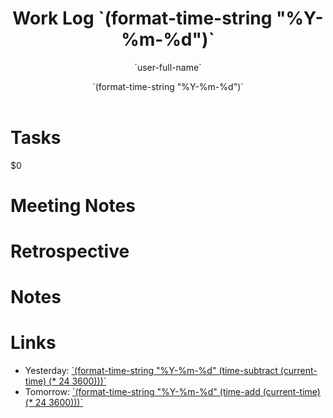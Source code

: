 #+TITLE: Work Log `(format-time-string "%Y-%m-%d")`
#+AUTHOR: `user-full-name`
#+EMAIL:  `user-mail-address`
#+DATE:   `(format-time-string "%Y-%m-%d")`

* Tasks
$0

* Meeting Notes

* Retrospective

* Notes

* Links
- Yesterday: [[file:worklog-`(format-time-string "%Y-%m-%d" (time-subtract (current-time) (* 24 3600)))`.org][`(format-time-string "%Y-%m-%d" (time-subtract (current-time) (* 24 3600)))`]]
- Tomorrow: [[file:worklog-`(format-time-string "%Y-%m-%d" (time-add (current-time) (* 24 3600)))`.org][`(format-time-string "%Y-%m-%d" (time-add (current-time) (* 24 3600)))`]]
